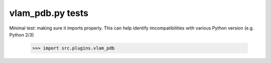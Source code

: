 vlam_pdb.py tests
================================

Minimal test: making sure it imports properly.  This can help identify
imcompatibilities with various Python version (e.g. Python 2/3)

    >>> import src.plugins.vlam_pdb
